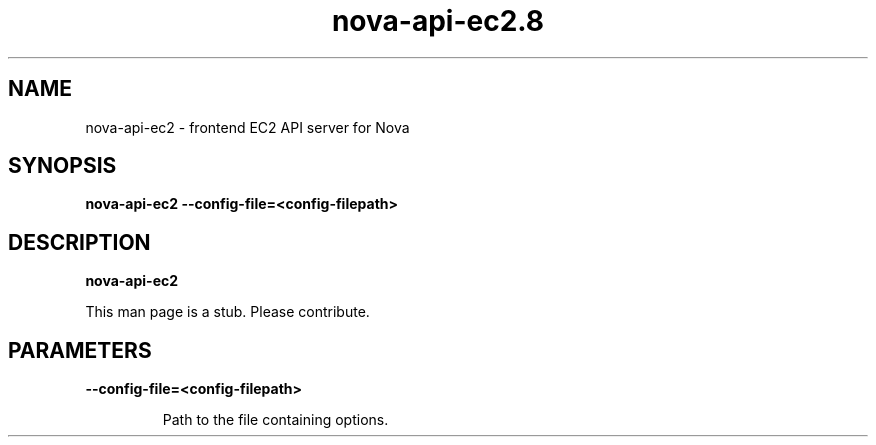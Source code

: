 .TH nova\-api\-ec2.8
.SH NAME
nova\-api\-ec2 \- frontend EC2 API server for Nova

.SH SYNOPSIS
.B nova\-api\-ec2
.B \-\-config-file=<config-filepath>

.SH DESCRIPTION
.B nova\-api\-ec2

This man page is a stub. Please contribute.

.SH PARAMETERS

.LP
.B \-\-config-file=<config-filepath>
.IP

Path to the file containing options.
